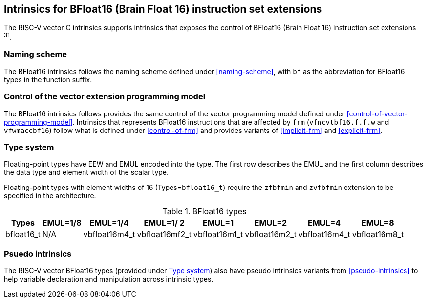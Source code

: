== Intrinsics for BFloat16 (Brain Float 16) instruction set extensions

The RISC-V vector C intrinsics supports intrinsics that exposes the control of BFloat16 (Brain Float 16) instruction set extensions ^31^.

[[bf16-naming-scheme]]
=== Naming scheme

The BFloat16 intrinsics follows the naming scheme defined under <<naming-scheme>>, with `bf` as the abbreviation for BFloat16 types in the function suffix.

[[bf16-vector-programming-model]]
=== Control of the vector extension programming model

The BFloat16 intrinsics follows provides the same control of the vector programming model defined under <<control-of-vector-programming-model>>. Intrinsics that represents BFloat16 instructions that are affected by `frm` (`vfncvtbf16.f.f.w` and `vfwmaccbf16`) follow what is defined under <<control-of-frm>> and provides variants of <<implicit-frm>> and <<explicit-frm>>.

[[bf16-type-system]]
=== Type system

Floating-point types have EEW and EMUL encoded into the type. The first row describes the EMUL and the first column describes the data type and element width of the scalar type.

Floating-point types with element widths of 16 (Types=`bfloat16_t`) require the `zfbfmin` and `zvfbfmin` extension to be specified in the architecture.

.BFloat16 types
[options="autowidth,header",float="center",align="center",cols="<1,<2,<2,<2,<2,<2,<2,<2"]
|===
| Types | EMUL=1/8 | EMUL=1/4 | EMUL=1/ 2 | EMUL=1 | EMUL=2 | EMUL=4 | EMUL=8
| bfloat16_t | N/A | vbfloat16m4_t | vbfloat16mf2_t | vbfloat16m1_t | vbfloat16m2_t | vbfloat16m4_t | vbfloat16m8_t
|===

[[bf16-pseudo-intrinsics]]
=== Psuedo intrinsics

The RISC-V vector BFloat16 types (provided under <<bf16-type-system>>) also have pseudo intrinsics variants from <<pseudo-intrinsics>> to help variable declaration and manipulation across intrinsic types.
